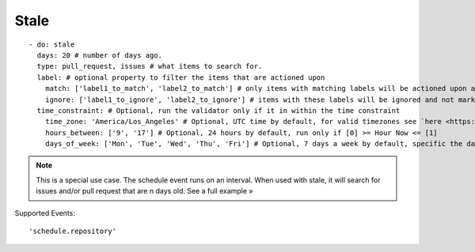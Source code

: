 Stale
^^^^^^^^^^^^^^

::

    - do: stale
      days: 20 # number of days ago.
      type: pull_request, issues # what items to search for.
      label: # optional property to filter the items that are actioned upon
        match: ['label1_to_match', 'label2_to_match'] # only items with matching labels will be actioned upon and marked as stale
        ignore: ['label1_to_ignore', 'label2_to_ignore'] # items with these labels will be ignored and not marked as stale
      time_constraint: # Optional, run the validator only if it in within the time constraint
        time_zone: 'America/Los_Angeles' # Optional, UTC time by default, for valid timezones see `here <https://momentjs.com/timezone/>`_
        hours_between: ['9', '17'] # Optional, 24 hours by default, run only if [0] >= Hour Now <= [1]
        days_of_week: ['Mon', 'Tue', 'Wed', 'Thu', 'Fri'] # Optional, 7 days a week by default, specific the days of the week in which to run the validator

.. note::
    This is a special use case. The schedule event runs on an interval. When used with stale, it will search for issues and/or pull request that are n days old. See a full example »

Supported Events:
::

    'schedule.repository'
